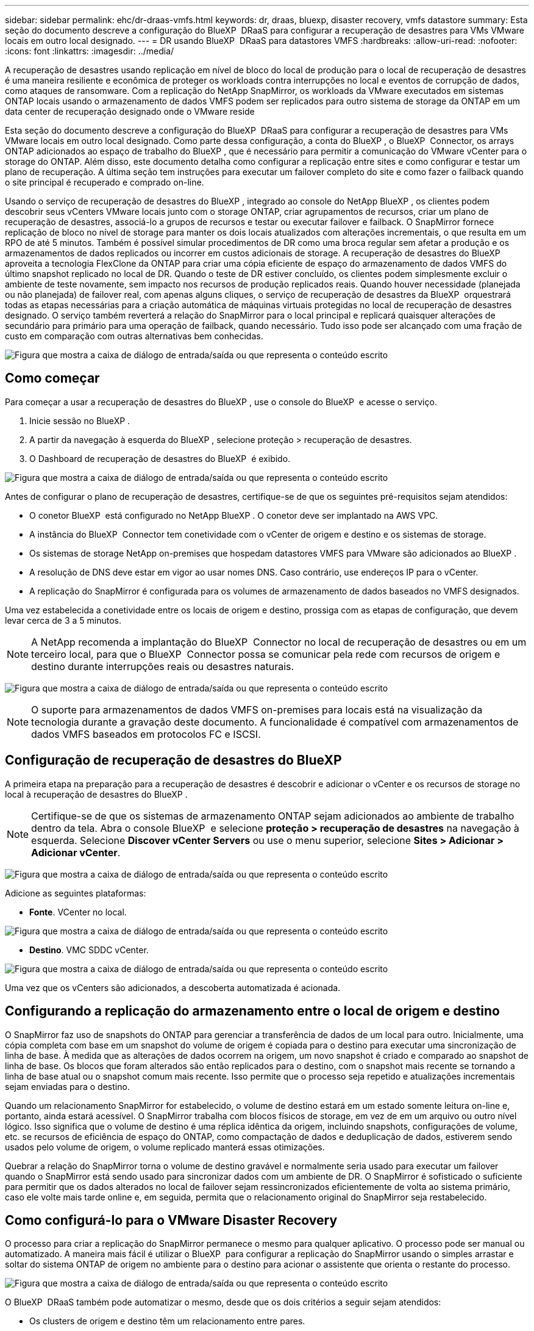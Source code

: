 ---
sidebar: sidebar 
permalink: ehc/dr-draas-vmfs.html 
keywords: dr, draas, bluexp, disaster recovery, vmfs datastore 
summary: Esta seção do documento descreve a configuração do BlueXP  DRaaS para configurar a recuperação de desastres para VMs VMware locais em outro local designado. 
---
= DR usando BlueXP  DRaaS para datastores VMFS
:hardbreaks:
:allow-uri-read: 
:nofooter: 
:icons: font
:linkattrs: 
:imagesdir: ../media/


[role="lead"]
A recuperação de desastres usando replicação em nível de bloco do local de produção para o local de recuperação de desastres é uma maneira resiliente e econômica de proteger os workloads contra interrupções no local e eventos de corrupção de dados, como ataques de ransomware. Com a replicação do NetApp SnapMirror, os workloads da VMware executados em sistemas ONTAP locais usando o armazenamento de dados VMFS podem ser replicados para outro sistema de storage da ONTAP em um data center de recuperação designado onde o VMware reside

Esta seção do documento descreve a configuração do BlueXP  DRaaS para configurar a recuperação de desastres para VMs VMware locais em outro local designado. Como parte dessa configuração, a conta do BlueXP , o BlueXP  Connector, os arrays ONTAP adicionados ao espaço de trabalho do BlueXP , que é necessário para permitir a comunicação do VMware vCenter para o storage do ONTAP. Além disso, este documento detalha como configurar a replicação entre sites e como configurar e testar um plano de recuperação. A última seção tem instruções para executar um failover completo do site e como fazer o failback quando o site principal é recuperado e comprado on-line.

Usando o serviço de recuperação de desastres do BlueXP , integrado ao console do NetApp BlueXP , os clientes podem descobrir seus vCenters VMware locais junto com o storage ONTAP, criar agrupamentos de recursos, criar um plano de recuperação de desastres, associá-lo a grupos de recursos e testar ou executar failover e failback. O SnapMirror fornece replicação de bloco no nível de storage para manter os dois locais atualizados com alterações incrementais, o que resulta em um RPO de até 5 minutos. Também é possível simular procedimentos de DR como uma broca regular sem afetar a produção e os armazenamentos de dados replicados ou incorrer em custos adicionais de storage. A recuperação de desastres do BlueXP  aproveita a tecnologia FlexClone da ONTAP para criar uma cópia eficiente de espaço do armazenamento de dados VMFS do último snapshot replicado no local de DR. Quando o teste de DR estiver concluído, os clientes podem simplesmente excluir o ambiente de teste novamente, sem impacto nos recursos de produção replicados reais. Quando houver necessidade (planejada ou não planejada) de failover real, com apenas alguns cliques, o serviço de recuperação de desastres da BlueXP  orquestrará todas as etapas necessárias para a criação automática de máquinas virtuais protegidas no local de recuperação de desastres designado. O serviço também reverterá a relação do SnapMirror para o local principal e replicará quaisquer alterações de secundário para primário para uma operação de failback, quando necessário. Tudo isso pode ser alcançado com uma fração de custo em comparação com outras alternativas bem conhecidas.

image:dr-draas-vmfs-image0.png["Figura que mostra a caixa de diálogo de entrada/saída ou que representa o conteúdo escrito"]



== Como começar

Para começar a usar a recuperação de desastres do BlueXP , use o console do BlueXP  e acesse o serviço.

. Inicie sessão no BlueXP .
. A partir da navegação à esquerda do BlueXP , selecione proteção > recuperação de desastres.
. O Dashboard de recuperação de desastres do BlueXP  é exibido.


image:dr-draas-vmfs-image1.png["Figura que mostra a caixa de diálogo de entrada/saída ou que representa o conteúdo escrito"]

Antes de configurar o plano de recuperação de desastres, certifique-se de que os seguintes pré-requisitos sejam atendidos:

* O conetor BlueXP  está configurado no NetApp BlueXP . O conetor deve ser implantado na AWS VPC.
* A instância do BlueXP  Connector tem conetividade com o vCenter de origem e destino e os sistemas de storage.
* Os sistemas de storage NetApp on-premises que hospedam datastores VMFS para VMware são adicionados ao BlueXP .
* A resolução de DNS deve estar em vigor ao usar nomes DNS. Caso contrário, use endereços IP para o vCenter.
* A replicação do SnapMirror é configurada para os volumes de armazenamento de dados baseados no VMFS designados.


Uma vez estabelecida a conetividade entre os locais de origem e destino, prossiga com as etapas de configuração, que devem levar cerca de 3 a 5 minutos.


NOTE: A NetApp recomenda a implantação do BlueXP  Connector no local de recuperação de desastres ou em um terceiro local, para que o BlueXP  Connector possa se comunicar pela rede com recursos de origem e destino durante interrupções reais ou desastres naturais.

image:dr-draas-vmfs-image2.png["Figura que mostra a caixa de diálogo de entrada/saída ou que representa o conteúdo escrito"]


NOTE: O suporte para armazenamentos de dados VMFS on-premises para locais está na visualização da tecnologia durante a gravação deste documento. A funcionalidade é compatível com armazenamentos de dados VMFS baseados em protocolos FC e ISCSI.



== Configuração de recuperação de desastres do BlueXP 

A primeira etapa na preparação para a recuperação de desastres é descobrir e adicionar o vCenter e os recursos de storage no local à recuperação de desastres do BlueXP .


NOTE: Certifique-se de que os sistemas de armazenamento ONTAP sejam adicionados ao ambiente de trabalho dentro da tela. Abra o console BlueXP  e selecione *proteção > recuperação de desastres* na navegação à esquerda. Selecione *Discover vCenter Servers* ou use o menu superior, selecione *Sites > Adicionar > Adicionar vCenter*.

image:dr-draas-vmfs-image3.png["Figura que mostra a caixa de diálogo de entrada/saída ou que representa o conteúdo escrito"]

Adicione as seguintes plataformas:

* *Fonte*. VCenter no local.


image:dr-draas-vmfs-image4.png["Figura que mostra a caixa de diálogo de entrada/saída ou que representa o conteúdo escrito"]

* *Destino*. VMC SDDC vCenter.


image:dr-draas-vmfs-image5.png["Figura que mostra a caixa de diálogo de entrada/saída ou que representa o conteúdo escrito"]

Uma vez que os vCenters são adicionados, a descoberta automatizada é acionada.



== Configurando a replicação do armazenamento entre o local de origem e destino

O SnapMirror faz uso de snapshots do ONTAP para gerenciar a transferência de dados de um local para outro. Inicialmente, uma cópia completa com base em um snapshot do volume de origem é copiada para o destino para executar uma sincronização de linha de base. À medida que as alterações de dados ocorrem na origem, um novo snapshot é criado e comparado ao snapshot de linha de base. Os blocos que foram alterados são então replicados para o destino, com o snapshot mais recente se tornando a linha de base atual ou o snapshot comum mais recente. Isso permite que o processo seja repetido e atualizações incrementais sejam enviadas para o destino.

Quando um relacionamento SnapMirror for estabelecido, o volume de destino estará em um estado somente leitura on-line e, portanto, ainda estará acessível. O SnapMirror trabalha com blocos físicos de storage, em vez de em um arquivo ou outro nível lógico. Isso significa que o volume de destino é uma réplica idêntica da origem, incluindo snapshots, configurações de volume, etc. se recursos de eficiência de espaço do ONTAP, como compactação de dados e deduplicação de dados, estiverem sendo usados pelo volume de origem, o volume replicado manterá essas otimizações.

Quebrar a relação do SnapMirror torna o volume de destino gravável e normalmente seria usado para executar um failover quando o SnapMirror está sendo usado para sincronizar dados com um ambiente de DR. O SnapMirror é sofisticado o suficiente para permitir que os dados alterados no local de failover sejam ressincronizados eficientemente de volta ao sistema primário, caso ele volte mais tarde online e, em seguida, permita que o relacionamento original do SnapMirror seja restabelecido.



== Como configurá-lo para o VMware Disaster Recovery

O processo para criar a replicação do SnapMirror permanece o mesmo para qualquer aplicativo. O processo pode ser manual ou automatizado. A maneira mais fácil é utilizar o BlueXP  para configurar a replicação do SnapMirror usando o simples arrastar e soltar do sistema ONTAP de origem no ambiente para o destino para acionar o assistente que orienta o restante do processo.

image:dr-draas-vmfs-image6.png["Figura que mostra a caixa de diálogo de entrada/saída ou que representa o conteúdo escrito"]

O BlueXP  DRaaS também pode automatizar o mesmo, desde que os dois critérios a seguir sejam atendidos:

* Os clusters de origem e destino têm um relacionamento entre pares.
* A fonte SVM e o SVM de destino têm um relacionamento próximo.


image:dr-draas-vmfs-image7.png["Figura que mostra a caixa de diálogo de entrada/saída ou que representa o conteúdo escrito"]


NOTE: Se a relação SnapMirror já estiver configurada para o volume via CLI, o BlueXP  DRaaS pega a relação e continua com o resto das operações de fluxo de trabalho.


NOTE: Além das abordagens acima, a replicação do SnapMirror também pode ser criada por meio da CLI do ONTAP ou do Gerenciador de sistemas. Independentemente da abordagem usada para sincronizar os dados usando o SnapMirror, o BlueXP  DRaaS orquestra o fluxo de trabalho para operações de recuperação de desastres eficientes e otimizadas.



== O que a recuperação de desastres do BlueXP  pode fazer por você?

Depois que os locais de origem e destino são adicionados, a recuperação de desastres do BlueXP  realiza descoberta profunda automática e exibe as VMs junto com os metadados associados. A recuperação de desastres do BlueXP  também deteta automaticamente as redes e grupos de portas usados pelas VMs e as preenche.

image:dr-draas-vmfs-image8.png["Figura que mostra a caixa de diálogo de entrada/saída ou que representa o conteúdo escrito"]

Depois que os sites tiverem sido adicionados, as VMs podem ser agrupadas em grupos de recursos. Os grupos de recursos de recuperação de desastres do BlueXP  permitem agrupar um conjunto de VMs dependentes em grupos lógicos que contêm suas ordens de inicialização e atrasos de inicialização que podem ser executados após a recuperação. Para começar a criar grupos de recursos, navegue até *grupos de recursos* e clique em *criar novo grupo de recursos*.

image:dr-draas-vmfs-image9.png["Figura que mostra a caixa de diálogo de entrada/saída ou que representa o conteúdo escrito"]


NOTE: O grupo de recursos também pode ser criado ao criar um plano de replicação.

A ordem de inicialização das VMs pode ser definida ou modificada durante a criação de grupos de recursos usando um mecanismo simples de arrastar e soltar.

image:dr-draas-vmfs-image10.png["Figura que mostra a caixa de diálogo de entrada/saída ou que representa o conteúdo escrito"]

Uma vez que os grupos de recursos são criados, a próxima etapa é criar o plano de execução ou um plano para recuperar máquinas e aplicativos virtuais em caso de desastre. Como mencionado nos pré-requisitos, a replicação do SnapMirror pode ser configurada com antecedência ou o DRaaS pode configurá-la usando o RPO e a contagem de retenção especificados durante a criação do plano de replicação.

image:dr-draas-vmfs-image11.png["Figura que mostra a caixa de diálogo de entrada/saída ou que representa o conteúdo escrito"]

image:dr-draas-vmfs-image12.png["Figura que mostra a caixa de diálogo de entrada/saída ou que representa o conteúdo escrito"]

Configure o plano de replicação selecionando as plataformas vCenter de origem e destino na lista suspensa e escolha os grupos de recursos a serem incluídos no plano, juntamente com o agrupamento de como os aplicativos devem ser restaurados e ativados e o mapeamento de clusters e redes. Para definir o plano de recuperação, navegue até a guia *Plano de replicação* e clique em *Adicionar plano*.

Primeiro, selecione o vCenter de origem e, em seguida, selecione o vCenter de destino.

image:dr-draas-vmfs-image13.png["Figura que mostra a caixa de diálogo de entrada/saída ou que representa o conteúdo escrito"]

A próxima etapa é selecionar grupos de recursos existentes. Se nenhum grupo de recursos foi criado, o assistente ajuda a agrupar as máquinas virtuais necessárias (basicamente criar grupos de recursos funcionais) com base nos objetivos de recuperação. Isso também ajuda a definir a sequência de operação de como as máquinas virtuais de aplicativos devem ser restauradas.

image:dr-draas-vmfs-image14.png["Figura que mostra a caixa de diálogo de entrada/saída ou que representa o conteúdo escrito"]


NOTE: O grupo de recursos permite definir a ordem de inicialização usando a funcionalidade arrastar e soltar. Ele pode ser usado para modificar facilmente a ordem em que as VMs seriam ligadas durante o processo de recuperação.


NOTE: Cada máquina virtual dentro de um grupo de recursos é iniciada em sequência com base na ordem. Dois grupos de recursos são iniciados em paralelo.

A captura de tela abaixo mostra a opção de filtrar máquinas virtuais ou datastores específicos com base em requisitos organizacionais se os grupos de recursos não forem criados previamente.

image:dr-draas-vmfs-image15.png["Figura que mostra a caixa de diálogo de entrada/saída ou que representa o conteúdo escrito"]

Depois que os grupos de recursos forem selecionados, crie os mapeamentos de failover. Nesta etapa, especifique como os recursos do ambiente de origem são mapeados para o destino. Isso inclui recursos de computação, redes virtuais. Personalização de IP, pré e pós-scripts, atrasos de inicialização, consistência de aplicativos e assim por diante. Para obter informações detalhadas, link:https://docs.netapp.com/us-en/bluexp-disaster-recovery/use/drplan-create.html#map-source-resources-to-the-target["Crie um plano de replicação"]consulte .

image:dr-draas-vmfs-image16.png["Figura que mostra a caixa de diálogo de entrada/saída ou que representa o conteúdo escrito"]


NOTE: Por padrão, os mesmos parâmetros de mapeamento são usados para operações de teste e failover. Para aplicar mapeamentos diferentes para o ambiente de teste, selecione a opção Mapeamento de teste depois de desmarcar a caixa de seleção como mostrado abaixo:

image:dr-draas-vmfs-image17.png["Figura que mostra a caixa de diálogo de entrada/saída ou que representa o conteúdo escrito"]

Quando o mapeamento de recursos estiver concluído, clique em Avançar.

image:dr-draas-vmfs-image18.png["Figura que mostra a caixa de diálogo de entrada/saída ou que representa o conteúdo escrito"]

Selecione o tipo de recorrência. Em palavras simples, selecione migrar (migração única usando failover) ou a opção de replicação contínua recorrente. Neste passo-a-passo, a opção replicar está selecionada.

image:dr-draas-vmfs-image19.png["Figura que mostra a caixa de diálogo de entrada/saída ou que representa o conteúdo escrito"]

Uma vez feito, revise os mapeamentos criados e clique em Adicionar plano.

image:dr-draas-vmfs-image20.png["Figura que mostra a caixa de diálogo de entrada/saída ou que representa o conteúdo escrito"]

image:dr-draas-vmfs-image21.png["Figura que mostra a caixa de diálogo de entrada/saída ou que representa o conteúdo escrito"]

Depois que o plano de replicação é criado, o failover pode ser executado dependendo dos requisitos selecionando a opção failover, a opção failover de teste ou a opção migrar. A recuperação de desastres do BlueXP  garante que o processo de replicação esteja sendo executado de acordo com o plano a cada 30 minutos. Durante as opções de failover e failover de teste, você pode usar a cópia Snapshot mais recente do SnapMirror ou selecionar uma cópia Snapshot específica a partir de uma cópia Snapshot pontual (de acordo com a política de retenção do SnapMirror). A opção pontual pode ser muito útil se houver um evento de corrupção como ransomware, onde as réplicas mais recentes já estão comprometidas ou criptografadas. A recuperação de desastres do BlueXP  mostra todos os pontos de recuperação disponíveis.

image:dr-draas-vmfs-image22.png["Figura que mostra a caixa de diálogo de entrada/saída ou que representa o conteúdo escrito"]

Para ativar o failover ou o failover de teste com a configuração especificada no plano de replicação, clique em *failover* ou *failover de teste*.

image:dr-draas-vmfs-image23.png["Figura que mostra a caixa de diálogo de entrada/saída ou que representa o conteúdo escrito"]



== O que acontece durante uma operação de failover ou failover de teste?

Durante uma operação de failover de teste, a recuperação de desastres do BlueXP  cria um volume FlexClone no sistema de storage ONTAP de destino usando a cópia Snapshot mais recente ou um snapshot selecionado do volume de destino.


NOTE: Uma operação de failover de teste cria um volume clonado no sistema de storage ONTAP de destino.


NOTE: A execução de uma operação de recuperação de teste não afeta a replicação do SnapMirror.

image:dr-draas-vmfs-image24.png["Figura que mostra a caixa de diálogo de entrada/saída ou que representa o conteúdo escrito"]

Durante o processo, a recuperação de desastres do BlueXP  não mapeia o volume de destino original. Em vez disso, ele cria um novo volume FlexClone a partir do instantâneo selecionado e um datastore temporário que faz backup do volume FlexClone é mapeado para os hosts ESXi.

image:dr-draas-vmfs-image25.png["Figura que mostra a caixa de diálogo de entrada/saída ou que representa o conteúdo escrito"]

image:dr-draas-vmfs-image26.png["Figura que mostra a caixa de diálogo de entrada/saída ou que representa o conteúdo escrito"]

Quando a operação de failover de teste for concluída, a operação de limpeza pode ser acionada usando *"Teste de failover limpo"*. Durante esta operação, a recuperação de desastres do BlueXP  destrói o volume FlexClone que foi usado na operação.

No caso de ocorrer um evento de desastre real, a recuperação de desastres do BlueXP  executa as seguintes etapas:

. Quebra a relação SnapMirror entre os sites.
. Monta o volume do armazenamento de dados VMFS após a reassinatura para uso imediato.
. Registre as VMs
. Ligue as VMs


image:dr-draas-vmfs-image27.png["Figura que mostra a caixa de diálogo de entrada/saída ou que representa o conteúdo escrito"]

Quando o local principal estiver ativo e em execução, a recuperação de desastres do BlueXP  permite a ressincronização reversa para SnapMirror e ativa o failback, que novamente pode ser executado com o clique de um botão.

image:dr-draas-vmfs-image28.png["Figura que mostra a caixa de diálogo de entrada/saída ou que representa o conteúdo escrito"]

E se a opção migrar for escolhida, ela será considerada como um evento de failover planejado. Neste caso, uma etapa adicional é acionada, que é desligar as máquinas virtuais no site de origem. O restante das etapas permanece o mesmo que o evento de failover.

No BlueXP  ou na CLI do ONTAP, você pode monitorar o status de integridade da replicação para os volumes apropriados do datastore, e o status de um failover ou failover de teste pode ser controlado por meio do monitoramento de tarefas.

image:dr-draas-vmfs-image29.png["Figura que mostra a caixa de diálogo de entrada/saída ou que representa o conteúdo escrito"]

Isso fornece uma solução poderosa para lidar com um plano de recuperação de desastres personalizado e personalizado. O failover pode ser feito como failover planejado ou failover com um clique em um botão quando ocorre um desastre e é tomada a decisão de ativar o local de DR.

Para saber mais sobre este processo, sinta-se à vontade para seguir o vídeo detalhado ou usar o link:https://netapp.github.io/bluexp-draas-vmfs-simulator/?frame-0.1["simulador de soluções"].
